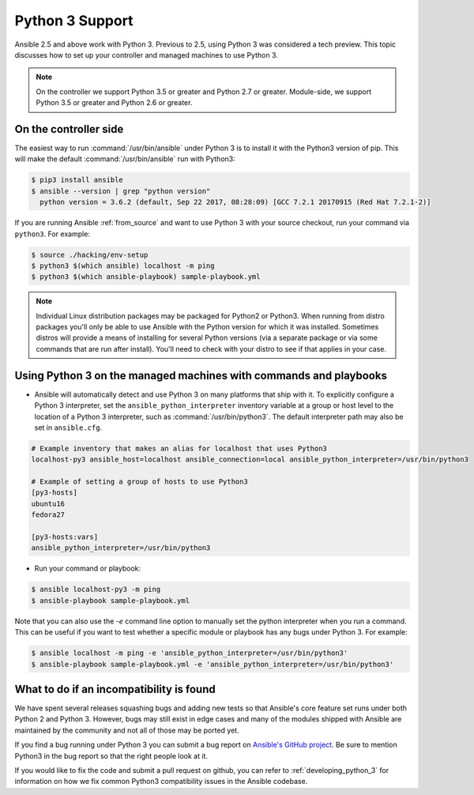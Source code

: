 ================
Python 3 Support
================

Ansible 2.5 and above work with Python 3. Previous to 2.5, using Python 3 was
considered a tech preview.  This topic discusses how to set up your controller and managed machines
to use Python 3.

.. note:: On the controller we support Python 3.5 or greater and Python 2.7 or greater. Module-side, we support Python 3.5 or greater and Python 2.6 or greater.

On the controller side
----------------------

The easiest way to run :command:`/usr/bin/ansible` under Python 3 is to install it with the Python3
version of pip.  This will make the default :command:`/usr/bin/ansible` run with Python3:

.. code-block:: shell

    $ pip3 install ansible
    $ ansible --version | grep "python version"
      python version = 3.6.2 (default, Sep 22 2017, 08:28:09) [GCC 7.2.1 20170915 (Red Hat 7.2.1-2)]

If you are running Ansible :ref:`from_source` and want to use Python 3 with your source checkout, run your
command via ``python3``.  For example:

.. code-block:: shell

    $ source ./hacking/env-setup
    $ python3 $(which ansible) localhost -m ping
    $ python3 $(which ansible-playbook) sample-playbook.yml

.. note:: Individual Linux distribution packages may be packaged for Python2 or Python3.  When running from
    distro packages you'll only be able to use Ansible with the Python version for which it was
    installed.  Sometimes distros will provide a means of installing for several Python versions
    (via a separate package or via some commands that are run after install).  You'll need to check
    with your distro to see if that applies in your case.


Using Python 3 on the managed machines with commands and playbooks
------------------------------------------------------------------

* Ansible will automatically detect and use Python 3 on many platforms that ship with it. To explicitly configure a
  Python 3 interpreter, set the ``ansible_python_interpreter`` inventory variable at a group or host level to the
  location of a Python 3 interpreter, such as :command:`/usr/bin/python3`. The default interpreter path may also be
  set in ``ansible.cfg``.

.. seealso:: :ref:`interpreter_discovery` for more information.

.. code-block:: ini

    # Example inventory that makes an alias for localhost that uses Python3
    localhost-py3 ansible_host=localhost ansible_connection=local ansible_python_interpreter=/usr/bin/python3

    # Example of setting a group of hosts to use Python3
    [py3-hosts]
    ubuntu16
    fedora27

    [py3-hosts:vars]
    ansible_python_interpreter=/usr/bin/python3

.. seealso:: :ref:`intro_inventory` for more information.

* Run your command or playbook:

.. code-block:: shell

    $ ansible localhost-py3 -m ping
    $ ansible-playbook sample-playbook.yml


Note that you can also use the `-e` command line option to manually
set the python interpreter when you run a command.   This can be useful if you want to test whether
a specific module or playbook has any bugs under Python 3.  For example:

.. code-block:: shell

    $ ansible localhost -m ping -e 'ansible_python_interpreter=/usr/bin/python3'
    $ ansible-playbook sample-playbook.yml -e 'ansible_python_interpreter=/usr/bin/python3'

What to do if an incompatibility is found
-----------------------------------------

We have spent several releases squashing bugs and adding new tests so that Ansible's core feature
set runs under both Python 2 and Python 3.  However, bugs may still exist in edge cases and many of
the modules shipped with Ansible are maintained by the community and not all of those may be ported
yet.

If you find a bug running under Python 3 you can submit a bug report on `Ansible's GitHub project
<https://github.com/ansible/ansible/issues/>`_.  Be sure to mention Python3 in the bug report so
that the right people look at it.

If you would like to fix the code and submit a pull request on github, you can
refer to :ref:`developing_python_3` for information on how we fix
common Python3 compatibility issues in the Ansible codebase.
